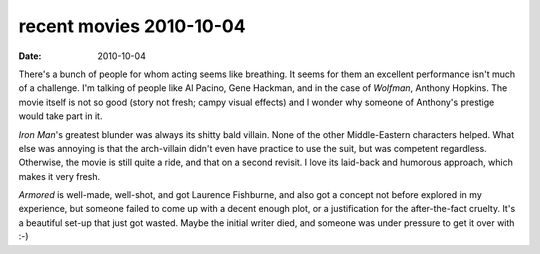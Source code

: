 recent movies 2010-10-04
========================

:date: 2010-10-04



There's a bunch of people for whom acting seems like breathing. It seems
for them an excellent performance isn't much of a challenge. I'm talking
of people like Al Pacino, Gene Hackman, and in the case of *Wolfman*,
Anthony Hopkins. The movie itself is not so good (story not fresh; campy
visual effects) and I wonder why someone of Anthony's prestige would
take part in it.

*Iron Man*'s greatest blunder was always its shitty bald villain. None
of the other Middle-Eastern characters helped. What else was annoying is
that the arch-villain didn't even have practice to use the suit, but was
competent regardless. Otherwise, the movie is still quite a ride, and
that on a second revisit. I love its laid-back and humorous approach,
which makes it very fresh.

*Armored* is well-made, well-shot, and got Laurence Fishburne, and also
got a concept not before explored in my experience, but someone failed
to come up with a decent enough plot, or a justification for the
after-the-fact cruelty. It's a beautiful set-up that just got wasted.
Maybe the initial writer died, and someone was under pressure to get it
over with :-)
